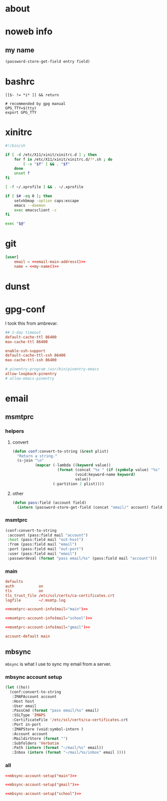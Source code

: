 * about
:PROPERTIES:
:ID:       bf96dec4-c43a-45c9-b5e5-65a68a892355
:END:

* noweb info
:PROPERTIES:
:ID:       676814ba-1935-482a-ad6a-7f251c598d2e
:END:

** my name
:PROPERTIES:
:ID:       4a2abab7-6824-4fd0-88fb-7cca65528c7c
:END:

#+name: pass
#+begin_src emacs-lisp :tangle no :var entry="" :var field=""
(password-store-get-field entry field)
#+end_src

* bashrc
:PROPERTIES:
:ID:       57c4a0d2-bafa-40ce-ae6a-68074db1a618
:END:

#+begin_src bash ~/.bashrc
[[$- != *i* ]] && return

# recommended by gpg manual
GPG_TTY=$(tty)
export GPG_TTY
#+end_src

* xinitrc
:PROPERTIES:
:ID:       e3ae25ce-76bd-4d31-b8d4-c7b430460860
:END:

#+begin_src sh :tangle ~/.xinitrc
#!/bin/sh

if [ -d /etc/X11/xinit/xinitrc.d ] ; then
	for f in /etc/X11/xinit/xinitrc.d/?*.sh ; do
		[ -x "$f" ] && . "$f"
	done
	unset f
fi

[ -f ~/.xprofile ] && . ~/.xprofile

if [ $# -eq 0 ]; then
    setxkbmap -option caps:escape
	emacs --daemon
	exec emacsclient -c
fi

exec "$@"
#+end_src

* git
:PROPERTIES:
:ID:       520ce874-e7af-4ae7-8ac8-b2a91490aa99
:END:

#+begin_src conf :tangle no
[user]
	email = <<email-main-address()>>
	name = <<my-name()>>
#+end_src

* dunst
:PROPERTIES:
:ID:       65be56f1-48e8-40c1-9542-0732977ebe12
:END:

* gpg-conf
:PROPERTIES:
:ID:       25bb9597-94d0-44af-8da0-86b9505d1491
:END:

I took this from ambrevar.

#+begin_src conf :tangle ~/.gnupg/gpg-agent.conf
## 1-day timeout
default-cache-ttl 86400
max-cache-ttl 86400

enable-ssh-support
default-cache-ttl-ssh 86400
max-cache-ttl-ssh 86400

# pinentry-program /usr/bin/pinentry-emacs
allow-loopback-pinentry
# allow-emacs-pinentry
#+end_src

* email
:PROPERTIES:
:ID:       121f6bc5-23ed-465f-90c5-9d11db715ff6
:END:

** msmtprc
:PROPERTIES:
:ID:       1747ff3c-0fa4-4cb9-9b80-324bc0877dfb
:END:

*** helpers
:PROPERTIES:
:ID:       04332f62-7554-477d-a6a3-d6f5a93317aa
:END:

**** convert
:PROPERTIES:
:ID:       67ecf9f7-8c43-4538-b581-d3a363ff8eec
:END:

#+begin_src emacs-lisp :tangle no
(defun conf:convert-to-string (&rest plist)
  "Return a string."
  (s-join "\n"
          (mapcar (-lambda ((keyword value))
                    (format (concat "%s " (if (symbolp value) "%s" "%S"))
                            (void:keyword-name keyword)
                            value))
                  (-partition 2 plist))))
#+end_src

**** other
:PROPERTIES:
:ID:       7cf3bbbd-b121-45f1-ac75-4edc0a4e4cd0
:END:

#+begin_src emacs-lisp :tangle no
(defun pass:field (account field)
  (intern (password-store-get-field (concat "email/" account) field)))
#+end_src

*** msmtprc
:PROPERTIES:
:ID:       7f888dc8-1c41-478c-accd-6a038a96ec3c
:END:

#+name: msmtprc-account-info
#+begin_src emacs-lisp :var mail="main" :tangle no
(conf:convert-to-string
 :account (pass:field mail "account")
 :host (pass:field mail "out-host")
 :from (pass:field mail "email")
 :port (pass:field mail "out-port")
 :user (pass:field mail "email")
 :passwordeval (format "pass email/%s" (pass:field mail "account")))
#+end_src

*** main
:PROPERTIES:
:ID:       537fb697-f84c-46d7-80ac-0745ec3bddb1
:END:

#+begin_src conf :noweb tangle :tangle ~/.msmtprc
defaults
auth           on
tls            on
tls_trust_file /etc/ssl/certs/ca-certificates.crt
logfile        ~/.msmtp.log

<<msmtprc-account-info(mail="main")>>

<<msmtprc-account-info(mail="school")>>

<<msmtprc-account-info(mail="gmail")>>

account-default main
#+end_src

** mbsync
:PROPERTIES:
:ID:       3d5d4928-f61b-4492-afd9-2f90c9d737c4
:END:

=mbsync= is what I use to sync my email from a server.

*** mbsync account setup
:PROPERTIES:
:ID:       1e503ace-8af6-46a1-9ec0-62cef1372adf
:END:

#+begin_src emacs-lisp :tangle no :var email="main"
(let ((ho))
  (conf:convert-to-string
   :IMAPAccount account
   :Host host
   :User email
   :PassCmd (format "pass email/%s" email)
   :SSLType 'IMAPS
   :CertificateFile '/etc/ssl/certs/ca-certificates.crt
   :Port in-port
   :IMAPStore (void:symbol-intern )
   :Account account
   :MaildirStore (format "")
   :Subfolders 'Verbatim
   :Path (intern (format "~/mail/%s" email))
   :Inbox (intern (format "~/mail/%s/inbox" email ))))
#+end_src

*** all
:PROPERTIES:
:ID:       3f5d8401-2090-45d8-928d-c8aa7eee32a7
:END:

#+begin_src conf :tangle ~/.mbsyncrc
<<mbsync-account-setup("main")>>

<<mbsync-account-setup("gmail")>>

<<mbsync-account-setup("school")>>
#+end_src
